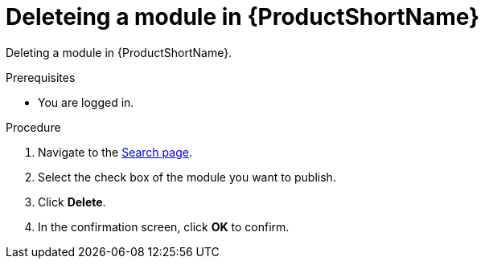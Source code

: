 [id="delete_modules_{context}"]

= Deleteing a module in {ProductShortName}

Deleting a module in {ProductShortName}.

.Prerequisites

//* You are assigned a publisher or admin role in {ProductShortName}.
* You are logged in.

.Procedure

. Navigate to the link:{LinkToSearchPage}[Search page].
. Select the check box of the module you want to publish.
. Click *Delete*.
. In the confirmation screen, click *OK* to confirm.
